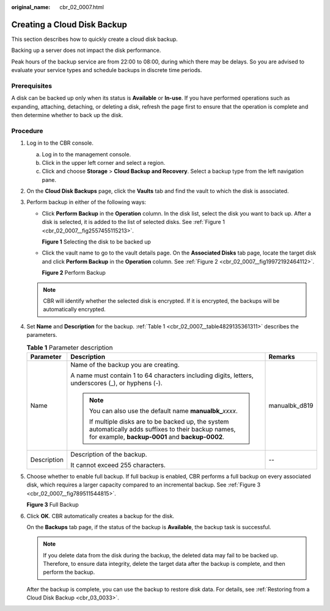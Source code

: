 :original_name: cbr_02_0007.html

.. _cbr_02_0007:

Creating a Cloud Disk Backup
============================

This section describes how to quickly create a cloud disk backup.

Backing up a server does not impact the disk performance.

Peak hours of the backup service are from 22:00 to 08:00, during which there may be delays. So you are advised to evaluate your service types and schedule backups in discrete time periods.

Prerequisites
-------------

A disk can be backed up only when its status is **Available** or **In-use**. If you have performed operations such as expanding, attaching, detaching, or deleting a disk, refresh the page first to ensure that the operation is complete and then determine whether to back up the disk.

Procedure
---------

#. Log in to the CBR console.

   a. Log in to the management console.
   b. Click |image1| in the upper left corner and select a region.
   c. Click |image2| and choose **Storage** > **Cloud Backup and Recovery**. Select a backup type from the left navigation pane.

#. On the **Cloud Disk Backups** page, click the **Vaults** tab and find the vault to which the disk is associated.

#. Perform backup in either of the following ways:

   -  Click **Perform Backup** in the **Operation** column. In the disk list, select the disk you want to back up. After a disk is selected, it is added to the list of selected disks. See :ref:`Figure 1 <cbr_02_0007__fig2557455115213>`.

      .. _cbr_02_0007__fig2557455115213:

      **Figure 1** Selecting the disk to be backed up

      |image3|

   -  Click the vault name to go to the vault details page. On the **Associated Disks** tab page, locate the target disk and click **Perform Backup** in the **Operation** column. See :ref:`Figure 2 <cbr_02_0007__fig19972192464112>`.

      .. _cbr_02_0007__fig19972192464112:

      **Figure 2** Perform Backup

      |image4|

   .. note::

      CBR will identify whether the selected disk is encrypted. If it is encrypted, the backups will be automatically encrypted.

#. Set **Name** and **Description** for the backup. :ref:`Table 1 <cbr_02_0007__table4829135361311>` describes the parameters.

   .. _cbr_02_0007__table4829135361311:

   .. table:: **Table 1** Parameter description

      +-----------------------+-----------------------------------------------------------------------------------------------------------------------------------------------------------+-----------------------+
      | Parameter             | Description                                                                                                                                               | Remarks               |
      +=======================+===========================================================================================================================================================+=======================+
      | Name                  | Name of the backup you are creating.                                                                                                                      | manualbk_d819         |
      |                       |                                                                                                                                                           |                       |
      |                       | A name must contain 1 to 64 characters including digits, letters, underscores (_), or hyphens (-).                                                        |                       |
      |                       |                                                                                                                                                           |                       |
      |                       | .. note::                                                                                                                                                 |                       |
      |                       |                                                                                                                                                           |                       |
      |                       |    You can also use the default name **manualbk\_**\ *xxxx*.                                                                                              |                       |
      |                       |                                                                                                                                                           |                       |
      |                       |    If multiple disks are to be backed up, the system automatically adds suffixes to their backup names, for example, **backup-0001** and **backup-0002**. |                       |
      +-----------------------+-----------------------------------------------------------------------------------------------------------------------------------------------------------+-----------------------+
      | Description           | Description of the backup.                                                                                                                                | --                    |
      |                       |                                                                                                                                                           |                       |
      |                       | It cannot exceed 255 characters.                                                                                                                          |                       |
      +-----------------------+-----------------------------------------------------------------------------------------------------------------------------------------------------------+-----------------------+

#. Choose whether to enable full backup. If full backup is enabled, CBR performs a full backup on every associated disk, which requires a larger capacity compared to an incremental backup. See :ref:`Figure 3 <cbr_02_0007__fig789511544815>`.

   .. _cbr_02_0007__fig789511544815:

   **Figure 3** Full Backup

   |image5|

#. Click **OK**. CBR automatically creates a backup for the disk.

   On the **Backups** tab page, if the status of the backup is **Available**, the backup task is successful.

   .. note::

      If you delete data from the disk during the backup, the deleted data may fail to be backed up. Therefore, to ensure data integrity, delete the target data after the backup is complete, and then perform the backup.

   After the backup is complete, you can use the backup to restore disk data. For details, see :ref:`Restoring from a Cloud Disk Backup <cbr_03_0033>`.

.. |image1| image:: /_static/images/en-us_image_0159365094.png
.. |image2| image:: /_static/images/en-us_image_0000001599534545.jpg
.. |image3| image:: /_static/images/en-us_image_0000002028782365.png
.. |image4| image:: /_static/images/en-us_image_0000001533473474.png
.. |image5| image:: /_static/images/en-us_image_0184062862.png
